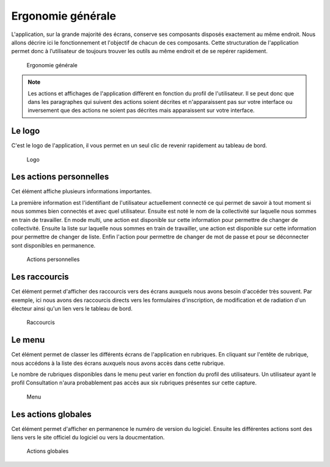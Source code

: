 .. _ergonomie:

##################
Ergonomie générale
##################

L'application, sur la grande majorité des écrans, conserve ses composants
disposés exactement au même endroit. Nous allons décrire ici le fonctionnement
et l'objectif de chacun de ces composants. Cette structuration de l'application
permet donc à l’utilisateur de toujours trouver les outils au même endroit
et de se repérer rapidement.

.. figure:: ergonomie_generale_detail.png
    
    Ergonomie générale

.. note::

    Les actions et affichages de l'application diffèrent en fonction du profil
    de l'utilisateur. Il se peut donc que dans les paragraphes qui suivent
    des actions soient décrites et n'apparaissent pas sur votre interface
    ou inversement que des actions ne soient pas décrites mais apparaissent sur
    votre interface.

Le logo
-------

C'est le logo de l'application, il vous permet en un seul clic de revenir
rapidement au tableau de bord.

.. figure:: ergonomie_logo.png
    
    Logo


Les actions personnelles
------------------------

Cet élément affiche plusieurs informations importantes.

La première information est l'identifiant de l'utilisateur actuellement
connecté ce qui permet de savoir à tout moment si nous sommes bien connectés
et avec quel utilisateur. Ensuite est noté le nom de la collectivité sur
laquelle nous sommes en train de travailler. En mode multi, une action est
disponible sur cette information pour permettre de changer de collectivité.
Ensuite la liste sur laquelle nous sommes en train de travailler, une action
est disponible sur cette information pour permettre de changer de liste.
Enfin l'action pour permettre de changer de mot de passe et pour se déconnecter
sont disponibles en permanence.

.. figure:: ergonomie_actions_personnelles.png
    
    Actions personnelles


Les raccourcis
--------------

Cet élément permet d'afficher des raccourcis vers des écrans auxquels nous
avons besoin d'accéder très souvent. Par exemple, ici nous avons des
raccourcis directs vers les formulaires d'inscription, de modification et de
radiation d'un électeur ainsi qu'un lien vers le tableau de bord.

.. figure:: ergonomie_raccourcis.png
    
    Raccourcis


Le menu
-------

Cet élément permet de classer les différents écrans de l'application en
rubriques. En cliquant sur l'entête de rubrique, nous accédons à la liste des
écrans auxquels nous avons accès dans cette rubrique.

Le nombre de rubriques disponibles dans le menu peut varier en fonction du
profil des utilisateurs. Un utilisateur ayant le profil Consultation n'aura
probablement pas accès aux six rubriques présentes sur cette capture. 

.. figure:: ergonomie_menu.png
    
    Menu


Les actions globales
--------------------

Cet élément permet d'afficher en permanence le numéro de version du logiciel.
Ensuite les différentes actions sont des liens vers le site officiel du
logiciel ou vers la doucmentation.

.. figure:: ergonomie_actions_globales.png
    
    Actions globales

